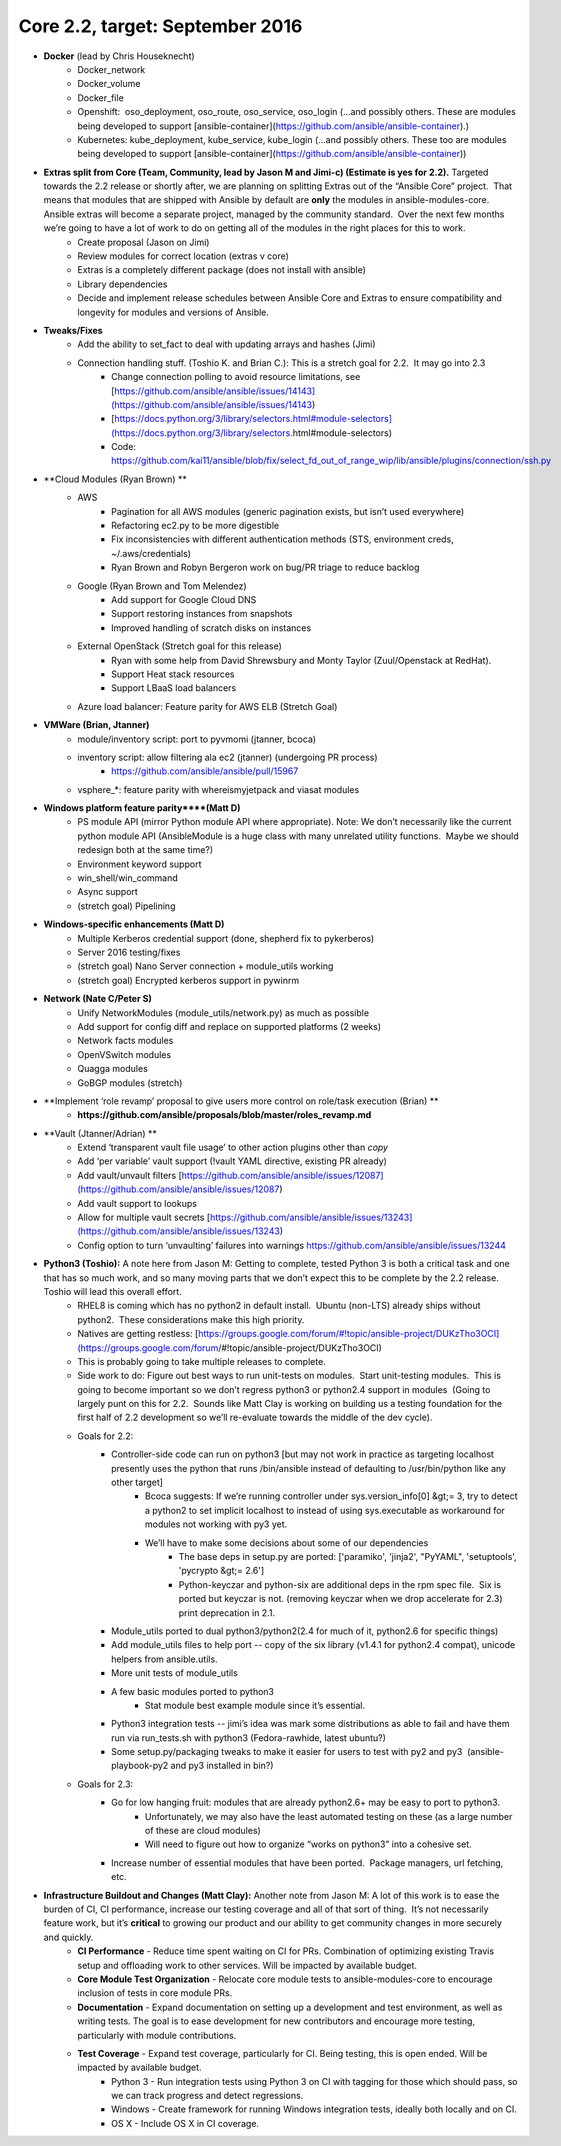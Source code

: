 ********************************
Core 2.2, target: September 2016
********************************

- **Docker** (lead by Chris Houseknecht)
    - Docker_network
    - Docker_volume
    - Docker_file
    - Openshift:  oso_deployment, oso_route, oso_service, oso_login (...and possibly others. These are modules being developed to support [ansible-container](https://github.com/ansible/ansible-container).)
    - Kubernetes: kube_deployment, kube_service, kube_login (...and possibly others. These too are modules being developed to support [ansible-container](https://github.com/ansible/ansible-container))

- **Extras split from Core (Team, Community, lead by Jason M and Jimi-c) (Estimate is yes for 2.2).** Targeted towards the 2.2 release or shortly after, we are planning on splitting Extras out of the “Ansible Core” project.  That means that modules that are shipped with Ansible by default are **only** the modules in ansible-modules-core.  Ansible extras will become a separate project, managed by the community standard.  Over the next few months we’re going to have a lot of work to do on getting all of the modules in the right places for this to work.  
    - Create proposal (Jason on Jimi)
    - Review modules for correct location (extras v core)
    - Extras is a completely different package (does not install with ansible)
    - Library dependencies
    - Decide and implement release schedules between Ansible Core and Extras to ensure compatibility and longevity for modules and versions of Ansible.

- **Tweaks/Fixes**
    - Add the ability to set_fact to deal with updating arrays and hashes (Jimi)
    - Connection handling stuff. (Toshio K. and Brian C.): This is a stretch goal for 2.2.  It may go into 2.3
        - Change connection polling to avoid resource limitations, see [https://github.com/ansible/ansible/issues/14143](https://github.com/ansible/ansible/issues/14143)
        - [https://docs.python.org/3/library/selectors.html#module-selectors](https://docs.python.org/3/library/selectors.html#module-selectors)
        - Code: https://github.com/kai11/ansible/blob/fix/select_fd_out_of_range_wip/lib/ansible/plugins/connection/ssh.py

- **Cloud Modules (Ryan Brown) **
    - AWS
        - Pagination for all AWS modules (generic pagination exists, but isn’t used everywhere)
        - Refactoring ec2.py to be more digestible
        - Fix inconsistencies with different authentication methods (STS, environment creds, ~/.aws/credentials)
        - Ryan Brown and Robyn Bergeron work on bug/PR triage to reduce backlog
    - Google (Ryan Brown and Tom Melendez)
        - Add support for Google Cloud DNS
        - Support restoring instances from snapshots
        - Improved handling of scratch disks on instances
    - External OpenStack (Stretch goal for this release)
        - Ryan with some help from David Shrewsbury and Monty Taylor (Zuul/Openstack at RedHat).
        - Support Heat stack resources
        - Support LBaaS load balancers
    - Azure load balancer: Feature parity for AWS ELB (Stretch Goal)

- **VMWare (Brian, Jtanner)**
    - module/inventory script: port to pyvmomi (jtanner, bcoca)
    - inventory script: allow filtering ala ec2 (jtanner) (undergoing PR process)
        - https://github.com/ansible/ansible/pull/15967
    - vsphere_\*: feature parity with whereismyjetpack and viasat modules 

- **Windows platform feature parity****(Matt D)**
    - PS module API (mirror Python module API where appropriate). Note: We don’t necessarily like the current python module API (AnsibleModule is a huge class with many unrelated utility functions.  Maybe we should redesign both at the same time?)
    - Environment keyword support 
    - win_shell/win_command
    - Async support 
    - (stretch goal) Pipelining 

- **Windows-specific enhancements (Matt D)**
    - Multiple Kerberos credential support (done, shepherd fix to pykerberos)
    - Server 2016 testing/fixes 
    - (stretch goal) Nano Server connection + module_utils working
    - (stretch goal) Encrypted kerberos support in pywinrm 

- **Network (Nate C/Peter S)**
    - Unify NetworkModules (module_utils/network.py) as much as possible 
    - Add support for config diff and replace on supported platforms (2 weeks)
    - Network facts modules 
    - OpenVSwitch modules
    - Quagga modules 
    - GoBGP modules (stretch)

- **Implement ‘role revamp’ proposal to give users more control on role/task execution (Brian) **
    - **https://github.com/ansible/proposals/blob/master/roles_revamp.md**

- **Vault (Jtanner/Adrian) **
    - Extend ‘transparent vault file usage’ to other action plugins other than `copy` 
    - Add ‘per variable’ vault support (!vault YAML directive, existing PR already)
    - Add vault/unvault filters [https://github.com/ansible/ansible/issues/12087](https://github.com/ansible/ansible/issues/12087)
    - Add vault support to lookups
    - Allow for multiple vault secrets [https://github.com/ansible/ansible/issues/13243](https://github.com/ansible/ansible/issues/13243)
    - Config option to turn ‘unvaulting’ failures into warnings https://github.com/ansible/ansible/issues/13244

- **Python3 (Toshio):** A note here from Jason M: Getting to complete, tested Python 3 is both a critical task and one that has so much work, and so many moving parts that we don’t expect this to be complete by the 2.2 release.  Toshio will lead this overall effort.
    - RHEL8 is coming which has no python2 in default install.  Ubuntu (non-LTS) already ships without python2.  These considerations make this high priority.
    - Natives are getting restless: [https://groups.google.com/forum/#!topic/ansible-project/DUKzTho3OCI](https://groups.google.com/forum/#!topic/ansible-project/DUKzTho3OCI)
    - This is probably going to take multiple releases to complete.
    - Side work to do: Figure out best ways to run unit-tests on modules.  Start unit-testing modules.  This is going to become important so we don’t regress python3 or python2.4 support in modules  (Going to largely punt on this for 2.2.  Sounds like Matt Clay is working on building us a testing foundation for the first half of 2.2 development so we’ll re-evaluate towards the middle of the dev cycle).
    - Goals for 2.2:  
        - Controller-side code can run on python3 [but may not work in practice as targeting localhost presently uses the python that runs /bin/ansible instead of defaulting to /usr/bin/python like any other target]  
            - Bcoca suggests: If we’re running controller under sys.version_info[0] &gt;= 3, try to detect a python2 to set implicit localhost to instead of using sys.executable as workaround for modules not working with py3 yet. 
            - We’ll have to make some decisions about some of our dependencies 
                - The base deps in setup.py are ported: ['paramiko', 'jinja2', "PyYAML", 'setuptools', 'pycrypto &gt;= 2.6']
                - Python-keyczar and python-six are additional deps in the rpm spec file.  Six is ported but keyczar is not. (removing keyczar when we drop accelerate for 2.3)  print deprecation in 2.1.

        - Module_utils ported to dual python3/python2(2.4 for much of it, python2.6 for specific things)
        - Add module_utils files to help port -- copy of the six library (v1.4.1 for python2.4 compat), unicode helpers from ansible.utils.
        - More unit tests of module_utils
        - A few basic modules ported to python3
            - Stat module best example module since it’s essential.

        - Python3 integration tests -- jimi’s idea was mark some distributions as able to fail and have them run via run_tests.sh with python3 (Fedora-rawhide, latest ubuntu?) 
        - Some setup.py/packaging tweaks to make it easier for users to test with py2 and py3  (ansible-playbook-py2 and py3 installed in bin?)

    - Goals for 2.3:
        - Go for low hanging fruit: modules that are already python2.6+ may be easy to port to python3.
            - Unfortunately, we may also have the least automated testing on these (as a large number of these are cloud modules)
            - Will need to figure out how to organize “works on python3” into a cohesive set.

        - Increase number of essential modules that have been ported.  Package managers, url fetching, etc.

- **Infrastructure Buildout and Changes (Matt Clay):** Another note from Jason M: A lot of this work is to ease the burden of CI, CI performance, increase our testing coverage and all of that sort of thing.  It’s not necessarily feature work, but it’s **critical** to growing our product and our ability to get community changes in more securely and quickly.
    - **CI Performance** - Reduce time spent waiting on CI for PRs. Combination of optimizing existing Travis setup and offloading work to other services. Will be impacted by available budget.
    - **Core Module Test Organization** - Relocate core module tests to ansible-modules-core to encourage inclusion of tests in core module PRs.
    - **Documentation** - Expand documentation on setting up a development and test environment, as well as writing tests. The goal is to ease development for new contributors and encourage more testing, particularly with module contributions.
    - **Test Coverage** - Expand test coverage, particularly for CI. Being testing, this is open ended. Will be impacted by available budget.
        - Python 3 - Run integration tests using Python 3 on CI with tagging for those which should pass, so we can track progress and detect regressions.
        - Windows - Create framework for running Windows integration tests, ideally both locally and on CI.
        - OS X - Include OS X in CI coverage.
